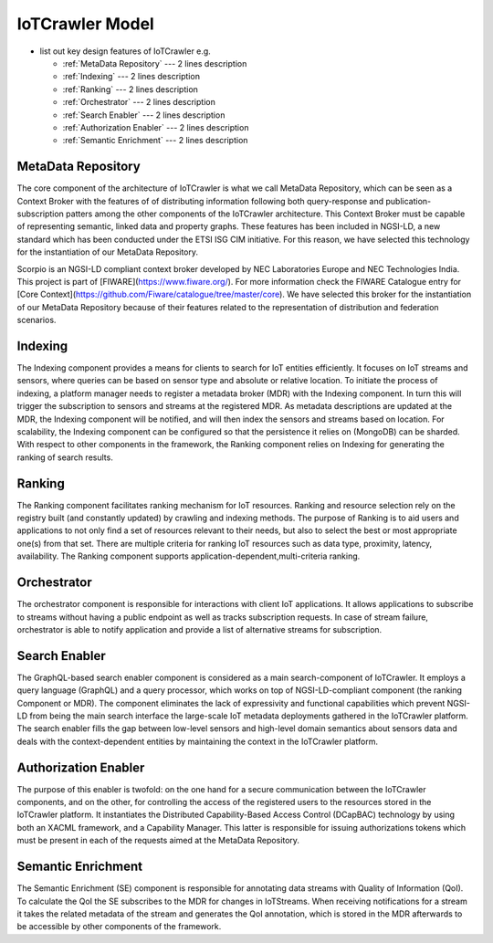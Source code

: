 IoTCrawler Model
================
- list out key design features of IoTCrawler e.g.

  * :ref:`MetaData Repository` --- 2 lines description
  * :ref:`Indexing` --- 2 lines description
  * :ref:`Ranking` --- 2 lines description
  * :ref:`Orchestrator` --- 2 lines description
  * :ref:`Search Enabler` --- 2 lines description
  * :ref:`Authorization Enabler` --- 2 lines description
  * :ref:`Semantic Enrichment` --- 2 lines description

.. _MetaData Repository:

MetaData Repository
-------------------
The core component of the architecture of IoTCrawler is what we call MetaData Repository, which can be seen as a Context Broker with the features of 
of distributing information following both query-response and publication-subscription patters among the other components of the IoTCrawler 
architecture. This Context Broker must be capable of representing semantic, linked data and property graphs. These features has been included 
in NGSI-LD, a new standard which has been conducted under the ETSI ISG CIM initiative. For this reason, we have selected this technology for 
the instantiation of our MetaData Repository. 

Scorpio is an NGSI-LD compliant context broker developed by NEC Laboratories Europe and NEC Technologies India. This project is part of 
[FIWARE](https://www.fiware.org/). For more information check the FIWARE Catalogue entry for 
[Core Context](https://github.com/Fiware/catalogue/tree/master/core). We have selected this broker for the instantiation of our MetaData 
Repository because of their features related to the representation of distribution and federation scenarios.

.. _Indexing:

Indexing
--------
The Indexing component  provides a means for clients to search for IoT entities efficiently. It focuses on IoT streams and sensors, where queries 
can be based on sensor type and absolute or relative location. To initiate the process of indexing, a platform manager needs to register a metadata 
broker (MDR) with the Indexing component. In turn this will trigger the subscription to sensors and streams at the registered MDR. As metadata 
descriptions are updated at the MDR, the Indexing component will be notified, and will then index the sensors and streams based on location. 
For scalability, the Indexing component can be configured so that the persistence it relies on (MongoDB) can be sharded. With respect to other 
components in the framework, the Ranking component relies on Indexing for generating the ranking of search results.

.. _Ranking:

Ranking
-------
The Ranking component facilitates ranking mechanism for IoT resources. Ranking and resource selection rely on the registry built (and constantly 
updated) by crawling and indexing methods. The purpose of Ranking is to aid users and applications to not only find a set of resources relevant to 
their needs, but also to select the best or most appropriate one(s) from that set. There are multiple criteria for ranking IoT resources such as
data type, proximity, latency, availability. The Ranking component supports application-dependent,multi-criteria ranking.

.. _Orchestrator:

Orchestrator
------------
The orchestrator component is responsible for interactions with client IoT applications. It allows applications to subscribe to streams without 
having a public endpoint as well as tracks subscription requests. In case of stream failure, orchestrator is able to notify application and provide
a list of alternative streams for subscription.

.. _Search Enabler:

Search Enabler
--------------
The GraphQL-based search enabler component is considered as a main search-component of IoTCrawler. It employs a query language (GraphQL) and a 
query processor, which works on top of NGSI-LD-compliant component (the ranking Component or MDR). The  component eliminates the lack of 
expressivity and functional capabilities which prevent NGSI-LD from being the main search interface the large-scale IoT metadata deployments 
gathered in the IoTCrawler platform. The search enabler fills the gap between low-level sensors and high-level domain semantics about sensors 
data and deals with the context-dependent entities by maintaining the context in the IoTCrawler platform. 

.. _Authorization Enabler:

Authorization Enabler
---------------------
The purpose of this enabler is twofold: on the one hand for a secure communication between the IoTCrawler components, and on the other, for 
controlling the access of the registered users to the resources stored in the IoTCrawler platform. It instantiates the Distributed Capability-Based
Access Control (DCapBAC) technology by using both an XACML framework, and a Capability Manager. This latter is responsible for issuing 
authorizations tokens which must be present in each of the requests aimed at the MetaData Repository.

.. _Semantic Enrichment:

Semantic Enrichment
-------------------
The Semantic Enrichment (SE) component is responsible for annotating data streams with Quality of Information (QoI). To calculate the QoI the 
SE subscribes to the MDR for changes in IoTStreams. When receiving notifications for a stream it takes the related metadata of the stream and 
generates the QoI annotation, which is stored in the MDR afterwards to be accessible by other components of the framework.